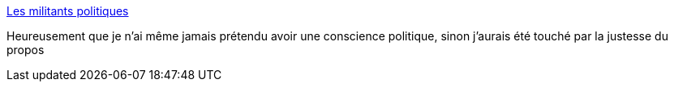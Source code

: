 :jbake-type: post
:jbake-status: published
:jbake-title: Les militants politiques
:jbake-tags: politique,histoire,france,_mois_mai,_année_2019
:jbake-date: 2019-05-28
:jbake-depth: ../
:jbake-uri: shaarli/1559047544000.adoc
:jbake-source: https://nicolas-delsaux.hd.free.fr/Shaarli?searchterm=https%3A%2F%2Fwww.franceculture.fr%2Femissions%2Fla-conclusion%2Fles-militants-politiques&searchtags=politique+histoire+france+_mois_mai+_ann%C3%A9e_2019
:jbake-style: shaarli

https://www.franceculture.fr/emissions/la-conclusion/les-militants-politiques[Les militants politiques]

Heureusement que je n'ai même jamais prétendu avoir une conscience politique, sinon j'aurais été touché par la justesse du propos
